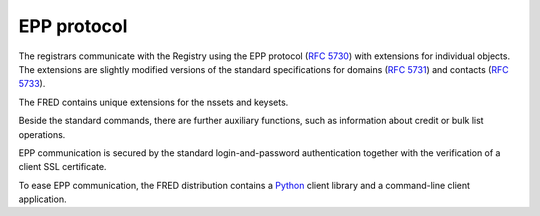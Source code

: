 


EPP protocol
------------

The registrars communicate with the Registry using the EPP protocol
(`RFC 5730 <https://tools.ietf.org/html/rfc5730>`_)
with extensions for individual objects.
The extensions are slightly modified versions of the standard specifications
for domains (`RFC 5731 <https://tools.ietf.org/html/rfc5731>`_)
and contacts (`RFC 5733 <https://tools.ietf.org/html/rfc5733>`_).

The FRED contains unique extensions for the nssets and keysets.

Beside the standard commands, there are further auxiliary
functions, such as information about credit or bulk list operations.

EPP communication is secured by the standard login-and-password authentication
together with the verification of a client SSL certificate.

To ease EPP communication, the FRED distribution contains
a `Python <http://www.python.org/>`_ client library
and a command-line client application.
